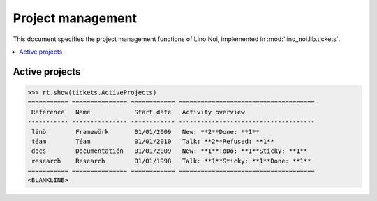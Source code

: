 .. _noi.specs.projects:

==================
Project management
==================


.. How to test only this document:

    $ python setup.py test -s tests.SpecsTests.test_projects
    
    doctest init:

    >>> from lino import startup
    >>> startup('lino_noi.projects.team.settings.doctests')
    >>> from lino.api.doctest import *


This document specifies the project management functions of Lino Noi,
implemented in :mod:`lino_noi.lib.tickets`.


.. contents::
  :local:


Active projects
===============

>>> rt.show(tickets.ActiveProjects)
=========== =============== ============ =====================================
 Reference   Name            Start date   Activity overview
----------- --------------- ------------ -------------------------------------
 linö        Framewörk       01/01/2009   New: **2**Done: **1**
 téam        Téam            01/01/2010   Talk: **2**Refused: **1**
 docs        Documentatión   01/01/2009   New: **1**ToDo: **1**Sticky: **1**
 research    Research        01/01/1998   Talk: **1**Sticky: **1**Done: **1**
=========== =============== ============ =====================================
<BLANKLINE>
